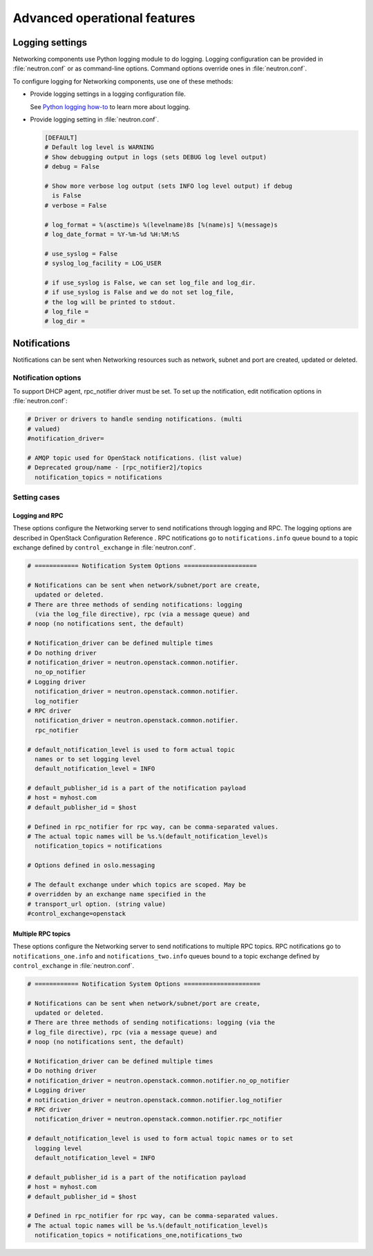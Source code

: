 =============================
Advanced operational features
=============================

Logging settings
~~~~~~~~~~~~~~~~

Networking components use Python logging module to do logging. Logging
configuration can be provided in :file:`neutron.conf` or as command-line
options. Command options override ones in :file:`neutron.conf`.

To configure logging for Networking components, use one of these
methods:

-  Provide logging settings in a logging configuration file.

   See `Python logging
   how-to <http://docs.python.org/howto/logging.html>`__ to learn more
   about logging.

-  Provide logging setting in :file:`neutron.conf`.

   .. code-block:: ini

      [DEFAULT]
      # Default log level is WARNING
      # Show debugging output in logs (sets DEBUG log level output)
      # debug = False

      # Show more verbose log output (sets INFO log level output) if debug
        is False
      # verbose = False

      # log_format = %(asctime)s %(levelname)8s [%(name)s] %(message)s
      # log_date_format = %Y-%m-%d %H:%M:%S

      # use_syslog = False
      # syslog_log_facility = LOG_USER

      # if use_syslog is False, we can set log_file and log_dir.
      # if use_syslog is False and we do not set log_file,
      # the log will be printed to stdout.
      # log_file =
      # log_dir =

Notifications
~~~~~~~~~~~~~

Notifications can be sent when Networking resources such as network,
subnet and port are created, updated or deleted.

Notification options
--------------------

To support DHCP agent, rpc\_notifier driver must be set. To set up the
notification, edit notification options in :file:`neutron.conf`:

.. code-block:: ini

   # Driver or drivers to handle sending notifications. (multi
   # valued)
   #notification_driver=

   # AMQP topic used for OpenStack notifications. (list value)
   # Deprecated group/name - [rpc_notifier2]/topics
     notification_topics = notifications

Setting cases
-------------

Logging and RPC
^^^^^^^^^^^^^^^

These options configure the Networking server to send notifications
through logging and RPC. The logging options are described in OpenStack
Configuration Reference . RPC notifications go to ``notifications.info``
queue bound to a topic exchange defined by ``control_exchange`` in
:file:`neutron.conf`.

.. code-block:: ini

   # ============ Notification System Options ====================

   # Notifications can be sent when network/subnet/port are create,
     updated or deleted.
   # There are three methods of sending notifications: logging
     (via the log_file directive), rpc (via a message queue) and
   # noop (no notifications sent, the default)

   # Notification_driver can be defined multiple times
   # Do nothing driver
   # notification_driver = neutron.openstack.common.notifier.
     no_op_notifier
   # Logging driver
     notification_driver = neutron.openstack.common.notifier.
     log_notifier
   # RPC driver
     notification_driver = neutron.openstack.common.notifier.
     rpc_notifier

   # default_notification_level is used to form actual topic
     names or to set logging level
     default_notification_level = INFO

   # default_publisher_id is a part of the notification payload
   # host = myhost.com
   # default_publisher_id = $host

   # Defined in rpc_notifier for rpc way, can be comma-separated values.
   # The actual topic names will be %s.%(default_notification_level)s
     notification_topics = notifications

   # Options defined in oslo.messaging

   # The default exchange under which topics are scoped. May be
   # overridden by an exchange name specified in the
   # transport_url option. (string value)
   #control_exchange=openstack

Multiple RPC topics
^^^^^^^^^^^^^^^^^^^

These options configure the Networking server to send notifications to
multiple RPC topics. RPC notifications go to ``notifications_one.info``
and ``notifications_two.info`` queues bound to a topic exchange defined
by ``control_exchange`` in :file:`neutron.conf`.

.. code-block:: ini

   # ============ Notification System Options =====================

   # Notifications can be sent when network/subnet/port are create,
     updated or deleted.
   # There are three methods of sending notifications: logging (via the
   # log_file directive), rpc (via a message queue) and
   # noop (no notifications sent, the default)

   # Notification_driver can be defined multiple times
   # Do nothing driver
   # notification_driver = neutron.openstack.common.notifier.no_op_notifier
   # Logging driver
   # notification_driver = neutron.openstack.common.notifier.log_notifier
   # RPC driver
     notification_driver = neutron.openstack.common.notifier.rpc_notifier

   # default_notification_level is used to form actual topic names or to set
     logging level
     default_notification_level = INFO

   # default_publisher_id is a part of the notification payload
   # host = myhost.com
   # default_publisher_id = $host

   # Defined in rpc_notifier for rpc way, can be comma-separated values.
   # The actual topic names will be %s.%(default_notification_level)s
     notification_topics = notifications_one,notifications_two
